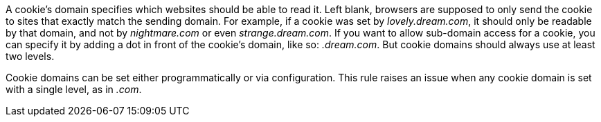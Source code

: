 A cookie's domain specifies which websites should be able to read it. Left blank, browsers are supposed to only send the cookie to sites that exactly match the sending domain. For example, if a cookie was set by _lovely.dream.com_, it should only be readable by that domain, and not by _nightmare.com_ or even _strange.dream.com_. If you want to allow sub-domain access for a cookie, you can specify it by adding a dot in front of the cookie's domain, like so: _.dream.com_. But cookie domains should always use at least two levels.


Cookie domains can be set either programmatically or via configuration. This rule raises an issue when any cookie domain is set with a single level, as in _.com_. 

